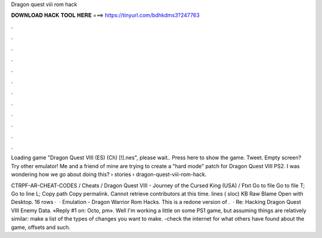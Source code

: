 Dragon quest viii rom hack



𝐃𝐎𝐖𝐍𝐋𝐎𝐀𝐃 𝐇𝐀𝐂𝐊 𝐓𝐎𝐎𝐋 𝐇𝐄𝐑𝐄 ===> https://tinyurl.com/bdhkdms3?247763



.



.



.



.



.



.



.



.



.



.



.



.

Loading game "Dragon Quest VIII (ES) (Ch) [!].nes", please wait.. Press here to show the game. Tweet. Empty screen? Try other emulator! Me and a friend of mine are trying to create a "hard mode" patch for Dragon Quest VIII PS2. I was wondering how we go about doing this?  › stories › dragon-quest-viii-rom-hack.

CTRPF-AR-CHEAT-CODES / Cheats / Dragon Quest VIII - Journey of the Cursed King (USA) / Ftxt Go to file Go to file T; Go to line L; Copy path Copy permalink. Cannot retrieve contributors at this time. lines ( sloc) KB Raw Blame Open with Desktop. 16 rows ·  · Emulation - Dragon Warrior Rom Hacks. This is a redone version of .  · Re: Hacking Dragon Quest VIII Enemy Data. «Reply #1 on: Octo, pm». Well I'm working a little on some PS1 game, but assuming things are relatively similar: make a list of the types of changes you want to make. -check the internet for what others have found about the game, offsets and such.
